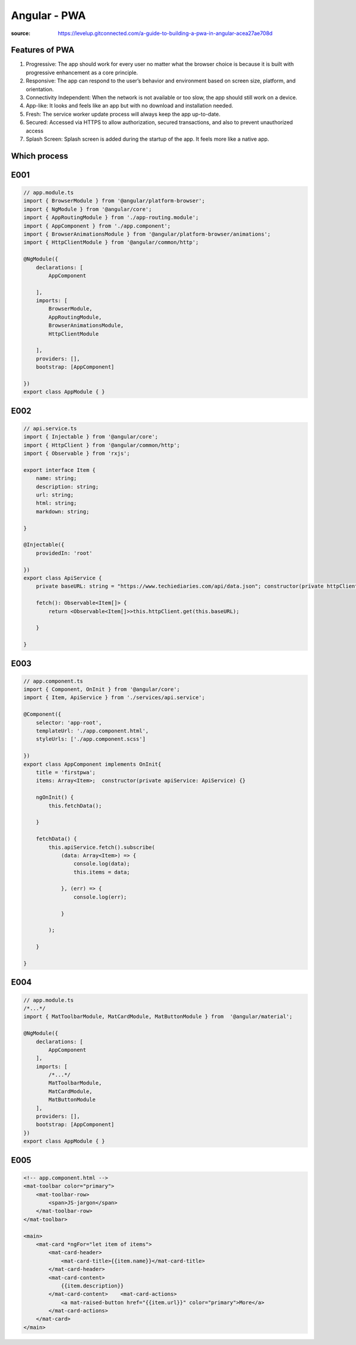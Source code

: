 Angular - PWA
#############

:source: https://levelup.gitconnected.com/a-guide-to-building-a-pwa-in-angular-acea27ae708d

Features of PWA
***************

1. Progressive: The app should work for every user no matter what the browser choice is because it is built with progressive enhancement as a core principle.
2. Responsive: The app can respond to the user’s behavior and environment based on screen size, platform, and orientation.
3. Connectivity Independent: When the network is not available or too slow, the app should still work on a device.
4. App-like: It looks and feels like an app but with no download and installation needed.
5. Fresh: The service worker update process will always keep the app up-to-date.
6. Secured: Accessed via HTTPS to allow authorization, secured transactions, and also to prevent unauthorized access
7. Splash Screen: Splash screen is added during the startup of the app. It feels more like a native app.

Which process
*************

.. code-blocks:: bash

    node -v # need 12+
    npm i -g @angular/cli
    ng new pwatest
    cd pwatest

    ng add @angular/material
    # choose Deep Purple/Amber
    # add HammerJs

    # edit app.module.ts # E001

    ng g service services/api
    # edit api.service.ts # E002
    # edit app.component.ts # E003
    # edit app.module.ts # E004
    # edit app.component.html # E005

    ng build --prod
    npm i -g http-server
    cd dist/pwatest
    http-server -o
    # go to http://127.0.0.1:8080

    # installer Lighthouse Report Generator (firefox but don t work for localhost)
    # install lighthouse stack packs (chrome)
    # Ctrl * shift + I -> Audit

    ng add @angular/pwa

    # Ctrl * shift + I -> Audit

E001
****

.. code-block:: typescript

    // app.module.ts
    import { BrowserModule } from '@angular/platform-browser';
    import { NgModule } from '@angular/core';
    import { AppRoutingModule } from './app-routing.module';
    import { AppComponent } from './app.component';
    import { BrowserAnimationsModule } from '@angular/platform-browser/animations';
    import { HttpClientModule } from '@angular/common/http';
    
    @NgModule({
        declarations: [
            AppComponent

        ],
        imports: [
            BrowserModule,
            AppRoutingModule,
            BrowserAnimationsModule,
            HttpClientModule

        ],
        providers: [],
        bootstrap: [AppComponent]

    })
    export class AppModule { }

E002
****

.. code-block:: typescript

    // api.service.ts
    import { Injectable } from '@angular/core';
    import { HttpClient } from '@angular/common/http';
    import { Observable } from 'rxjs';

    export interface Item {
        name: string;
        description: string;
        url: string;
        html: string;
        markdown: string;

    }

    @Injectable({
        providedIn: 'root'

    })
    export class ApiService {
        private baseURL: string = "https://www.techiediaries.com/api/data.json"; constructor(private httpClient: HttpClient) {}
        
        fetch(): Observable<Item[]> {
            return <Observable<Item[]>>this.httpClient.get(this.baseURL);

        }

    }

E003
****

.. code-block:: typescript

    // app.component.ts
    import { Component, OnInit } from '@angular/core';
    import { Item, ApiService } from './services/api.service';
    
    @Component({
        selector: 'app-root',
        templateUrl: './app.component.html',
        styleUrls: ['./app.component.scss']

    })
    export class AppComponent implements OnInit{
        title = 'firstpwa';
        items: Array<Item>;  constructor(private apiService: ApiService) {}  
        
        ngOnInit() {
            this.fetchData();

        }
        
        fetchData() {
            this.apiService.fetch().subscribe(
                (data: Array<Item>) => {
                    console.log(data);
                    this.items = data;

                }, (err) => {
                    console.log(err);

                }

            );

        }

    }

E004
****

.. code-block:: typescript

    // app.module.ts
    /*...*/
    import { MatToolbarModule, MatCardModule, MatButtonModule } from  '@angular/material';
    
    @NgModule({
        declarations: [
            AppComponent
        ],
        imports: [
            /*...*/
            MatToolbarModule,
            MatCardModule,
            MatButtonModule
        ],
        providers: [],
        bootstrap: [AppComponent]
    })
    export class AppModule { }


E005
****

.. code-block:: html

    <!-- app.component.html -->
    <mat-toolbar color="primary">
        <mat-toolbar-row>
            <span>JS-jargon</span>
        </mat-toolbar-row>
    </mat-toolbar>
    
    <main>
        <mat-card *ngFor="let item of items">
            <mat-card-header>
                <mat-card-title>{{item.name}}</mat-card-title>
            </mat-card-header>    
            <mat-card-content>
                {{item.description}}
            </mat-card-content>    <mat-card-actions>
                <a mat-raised-button href="{{item.url}}" color="primary">More</a>
            </mat-card-actions>
        </mat-card>
    </main>
